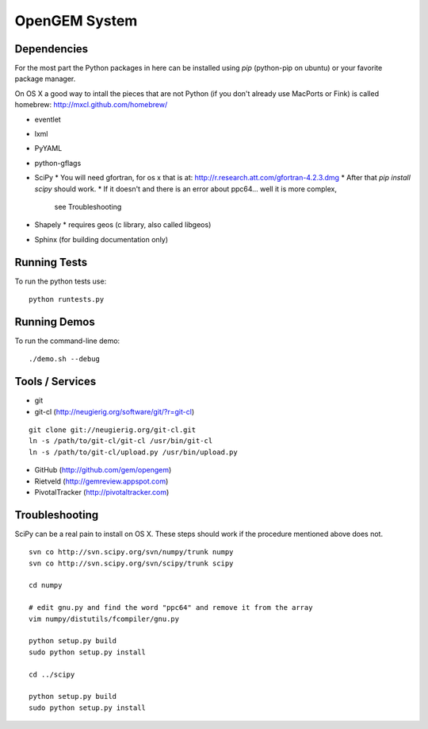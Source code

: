 OpenGEM System
==============

Dependencies
------------

For the most part the Python packages in here can be installed using `pip`
(python-pip on ubuntu) or your favorite package manager.

On OS X a good way to intall the pieces that are not Python (if you don't
already use MacPorts or Fink) is called homebrew: http://mxcl.github.com/homebrew/

* eventlet
* lxml
* PyYAML
* python-gflags
* SciPy
  * You will need gfortran, for os x that is at: http://r.research.att.com/gfortran-4.2.3.dmg 
  * After that `pip install scipy` should work.
  * If it doesn't and there is an error about ppc64... well it is more complex,
    see Troubleshooting
* Shapely
  * requires geos (c library, also called libgeos)
* Sphinx (for building documentation only)


Running Tests
-------------

To run the python tests use:

::

    python runtests.py


Running Demos
-------------

To run the command-line demo:

::

    ./demo.sh --debug



Tools / Services
----------------

* git
* git-cl (http://neugierig.org/software/git/?r=git-cl)

::
    
    git clone git://neugierig.org/git-cl.git
    ln -s /path/to/git-cl/git-cl /usr/bin/git-cl
    ln -s /path/to/git-cl/upload.py /usr/bin/upload.py

* GitHub (http://github.com/gem/opengem)
* Rietveld (http://gemreview.appspot.com)
* PivotalTracker (http://pivotaltracker.com)

Troubleshooting
---------------

SciPy can be a real pain to install on OS X. These steps should work if the
procedure mentioned above does not.

::

    svn co http://svn.scipy.org/svn/numpy/trunk numpy
    svn co http://svn.scipy.org/svn/scipy/trunk scipy
    
    cd numpy

    # edit gnu.py and find the word "ppc64" and remove it from the array
    vim numpy/distutils/fcompiler/gnu.py

    python setup.py build
    sudo python setup.py install
    
    cd ../scipy

    python setup.py build
    sudo python setup.py install

